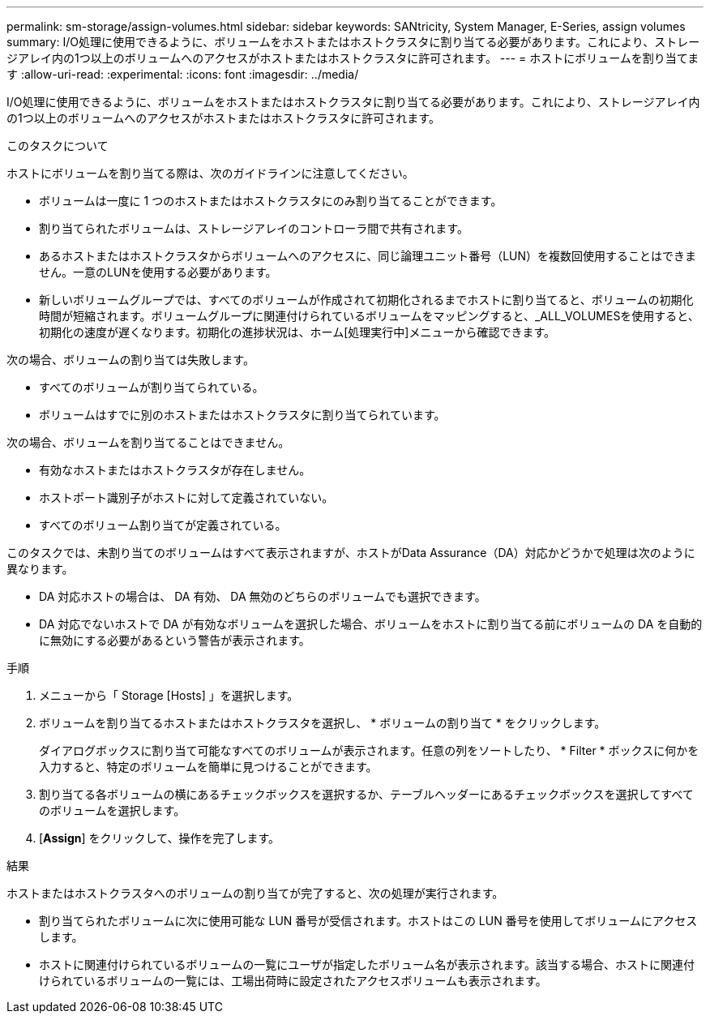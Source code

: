---
permalink: sm-storage/assign-volumes.html 
sidebar: sidebar 
keywords: SANtricity, System Manager, E-Series, assign volumes 
summary: I/O処理に使用できるように、ボリュームをホストまたはホストクラスタに割り当てる必要があります。これにより、ストレージアレイ内の1つ以上のボリュームへのアクセスがホストまたはホストクラスタに許可されます。 
---
= ホストにボリュームを割り当てます
:allow-uri-read: 
:experimental: 
:icons: font
:imagesdir: ../media/


[role="lead"]
I/O処理に使用できるように、ボリュームをホストまたはホストクラスタに割り当てる必要があります。これにより、ストレージアレイ内の1つ以上のボリュームへのアクセスがホストまたはホストクラスタに許可されます。

.このタスクについて
ホストにボリュームを割り当てる際は、次のガイドラインに注意してください。

* ボリュームは一度に 1 つのホストまたはホストクラスタにのみ割り当てることができます。
* 割り当てられたボリュームは、ストレージアレイのコントローラ間で共有されます。
* あるホストまたはホストクラスタからボリュームへのアクセスに、同じ論理ユニット番号（LUN）を複数回使用することはできません。一意のLUNを使用する必要があります。
* 新しいボリュームグループでは、すべてのボリュームが作成されて初期化されるまでホストに割り当てると、ボリュームの初期化時間が短縮されます。ボリュームグループに関連付けられているボリュームをマッピングすると、_ALL_VOLUMESを使用すると、初期化の速度が遅くなります。初期化の進捗状況は、ホーム[処理実行中]メニューから確認できます。


次の場合、ボリュームの割り当ては失敗します。

* すべてのボリュームが割り当てられている。
* ボリュームはすでに別のホストまたはホストクラスタに割り当てられています。


次の場合、ボリュームを割り当てることはできません。

* 有効なホストまたはホストクラスタが存在しません。
* ホストポート識別子がホストに対して定義されていない。
* すべてのボリューム割り当てが定義されている。


このタスクでは、未割り当てのボリュームはすべて表示されますが、ホストがData Assurance（DA）対応かどうかで処理は次のように異なります。

* DA 対応ホストの場合は、 DA 有効、 DA 無効のどちらのボリュームでも選択できます。
* DA 対応でないホストで DA が有効なボリュームを選択した場合、ボリュームをホストに割り当てる前にボリュームの DA を自動的に無効にする必要があるという警告が表示されます。


.手順
. メニューから「 Storage [Hosts] 」を選択します。
. ボリュームを割り当てるホストまたはホストクラスタを選択し、 * ボリュームの割り当て * をクリックします。
+
ダイアログボックスに割り当て可能なすべてのボリュームが表示されます。任意の列をソートしたり、 * Filter * ボックスに何かを入力すると、特定のボリュームを簡単に見つけることができます。

. 割り当てる各ボリュームの横にあるチェックボックスを選択するか、テーブルヘッダーにあるチェックボックスを選択してすべてのボリュームを選択します。
. [*Assign*] をクリックして、操作を完了します。


.結果
ホストまたはホストクラスタへのボリュームの割り当てが完了すると、次の処理が実行されます。

* 割り当てられたボリュームに次に使用可能な LUN 番号が受信されます。ホストはこの LUN 番号を使用してボリュームにアクセスします。
* ホストに関連付けられているボリュームの一覧にユーザが指定したボリューム名が表示されます。該当する場合、ホストに関連付けられているボリュームの一覧には、工場出荷時に設定されたアクセスボリュームも表示されます。


